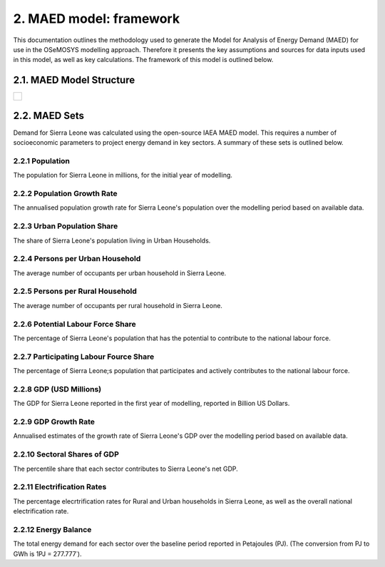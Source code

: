 2. MAED model: framework 
=======================================
This documentation outlines the methodology used to generate the Model for Analysis of Energy Demand (MAED) for use in the OSeMOSYS modelling approach. Therefore it presents the key assumptions and sources for data inputs used in this model, as well as key calculations. The framework of this model is outlined below. 

2.1. MAED Model Structure
+++++++++
+---------------------------------------------------------------------------------------------------------------------+
| .. figure:: img/SL_MAED_Diag.png                                                                                    |
|    :align:   center                                                                                                 |
|    :width:   500 px                                                                                                 |
+---------------------------------------------------------------------------------------------------------------------+

2.2. MAED Sets
+++++++++

Demand for Sierra Leone was calculated using the open-source IAEA MAED model. This requires a number of socioeconomic parameters to project energy demand in key sectors. A summary of these sets is outlined below.

2.2.1 Population
---------
The population for Sierra Leone in millions, for the initial year of modelling.

2.2.2 Population Growth Rate
---------
The annualised population growth rate for Sierra Leone's population over the modelling period based on available data.

2.2.3 Urban Population Share
---------
The share of Sierra Leone's population living in Urban Households.

2.2.4 Persons per Urban Household
---------
The average number of occupants per urban household in Sierra Leone.

2.2.5 Persons per Rural Household
---------
The average number of occupants per rural household in Sierra Leone. 

2.2.6 Potential Labour Force Share
---------
The percentage of Sierra Leone's population that has the potential to contribute to the national labour force. 

2.2.7 Participating Labour Fource Share
---------
The percentage of Sierra Leone;s population that participates and actively contributes to the national labour force. 

2.2.8 GDP (USD Millions)
---------
The GDP for Sierra Leone reported in the first year of modelling, reported in Billion US Dollars.

2.2.9 GDP Growth Rate
---------
Annualised estimates of the growth rate of Sierra Leone's GDP over the modelling period based on available data.

2.2.10 Sectoral Shares of GDP
---------
The percentile share that each sector contributes to Sierra Leone's net GDP.

2.2.11 Electrification Rates
---------
The percentage elecrtrification rates for Rural and Urban households in Sierra Leone, as well as the overall national electrification rate. 

2.2.12 Energy Balance
---------
The total energy demand for each sector over the baseline period reported in Petajoules (PJ). (The conversion from PJ to GWh is 1PJ = 277.777˙). 
